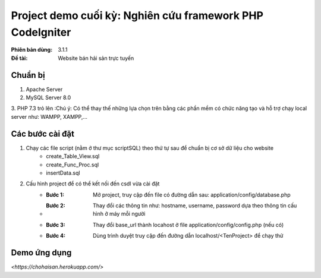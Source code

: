 ==========================================================
Project demo cuối kỳ: Nghiên cứu framework PHP CodeIgniter
==========================================================

:Phiên bản dùng: 3.1.1
:Đề tài: Website bán hải sản trực tuyến

---------
Chuẩn bị
---------
1. Apache Server 
2. MySQL Server 8.0
3. PHP 7.3 trỏ lên
:Chú ý: Có thể thay thế những lựa chọn trên bằng các phần mềm có chức năng tạo và hỗ trợ chạy local server như: WAMPP, XAMPP,...

------------------
Các bước cài đặt
------------------
1. Chạy các file script (nằm ở thư mục scriptSQL) theo thứ tự sau để chuẩn bị cơ sở dữ liệu cho website
    - create_Table_View.sql
    - create_Func_Proc.sql
    - insertData.sql

2. Cấu hình project để có thể kết nối đến csdl vừa cài đặt
    - :Bước 1: Mở project, truy cập đến file có đường dẫn sau: application/config/database.php
    - :Bước 2: Thay đổi các thông tin như: hostname, username, password dựa theo thông tin cấu hình ở máy mỗi người
    - :Bước 3: Thay đổi base_url thành locahost ở file application/config/config.php (nếu có)
    - :Bước 4: Dùng trình duyệt truy cập đến đường dẫn localhost/<TenProject> để chạy thử


-------------------
Demo ứng dụng
-------------------
`<https://chohaisan.herokuapp.com/>`


